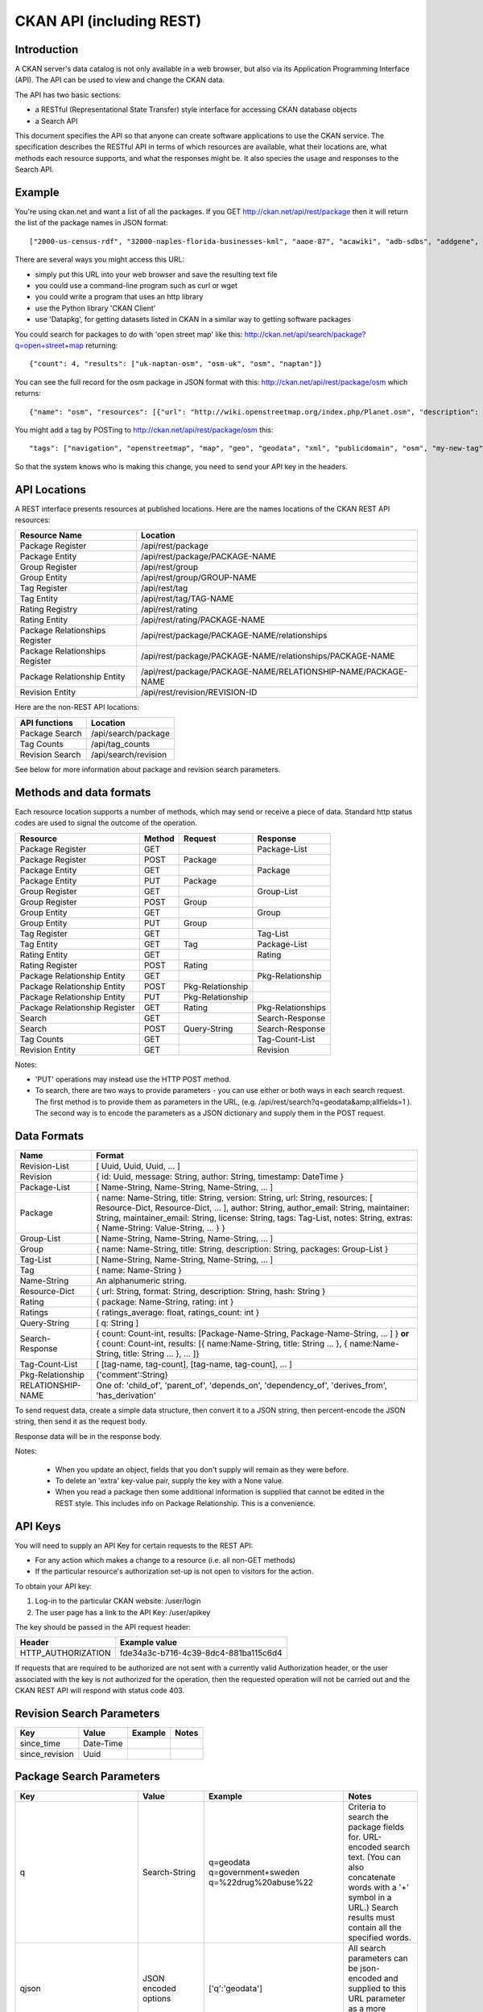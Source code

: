 =========================
CKAN API (including REST)
=========================

Introduction
============

A CKAN server's data catalog is not only available in a web browser, but also via its 
Application Programming Interface (API). The API can be used to view and change
the CKAN data.

The API has two basic sections:

* a RESTful (Representational State Transfer) style interface for accessing 
  CKAN database objects

* a Search API

This document specifies the API so that anyone can create software applications
to use the CKAN service. The specification describes the RESTful API in terms
of which resources are available, what their locations are, what methods each
resource supports, and what the responses might be. It also species the usage
and responses to the Search API.


Example
=======

You're using ckan.net and want a list of all the packages. If you GET
http://ckan.net/api/rest/package then it will return the list of the package
names in JSON format::

["2000-us-census-rdf", "32000-naples-florida-businesses-kml", "aaoe-87", "acawiki", "adb-sdbs", "addgene", "advances-in-dental-research", ... ]

There are several ways you might access this URL:

* simply put this URL into your web browser and save the resulting text file

* you could use a command-line program such as curl or wget

* you could write a program that uses an http library

* use the Python library 'CKAN Client'

* use 'Datapkg', for getting datasets listed in CKAN in a similar way to getting software packages

You could search for packages to do with 'open street map' like this: http://ckan.net/api/search/package?q=open+street+map returning::

{"count": 4, "results": ["uk-naptan-osm", "osm-uk", "osm", "naptan"]}

You can see the full record for the osm package in JSON format with this: http://ckan.net/api/rest/package/osm which returns::

{"name": "osm", "resources": [{"url": "http://wiki.openstreetmap.org/index.php/Planet.osm", "description": "All data", "format": ""}], "tags": ["navigation", "openstreetmap", "map", "geo", "geodata", "xml", "publicdomain", "osm"] ... }

You might add a tag by POSTing to http://ckan.net/api/rest/package/osm this::

"tags": ["navigation", "openstreetmap", "map", "geo", "geodata", "xml", "publicdomain", "osm", "my-new-tag"]

So that the system knows who is making this change, you need to send your API key in the headers.


API Locations
=============

A REST interface presents resources at published locations. Here are the names
locations of the CKAN REST API resources:

+--------------------------------+---------------------------------------------------------------+
| Resource Name                  | Location                                                      |
+================================+===============================================================+
| Package Register               | /api/rest/package                                             |
+--------------------------------+---------------------------------------------------------------+
| Package Entity                 | /api/rest/package/PACKAGE-NAME                                |
+--------------------------------+---------------------------------------------------------------+
| Group Register                 | /api/rest/group                                               |
+--------------------------------+---------------------------------------------------------------+
| Group Entity                   | /api/rest/group/GROUP-NAME                                    |
+--------------------------------+---------------------------------------------------------------+
| Tag Register                   | /api/rest/tag                                                 |
+--------------------------------+---------------------------------------------------------------+
| Tag Entity                     | /api/rest/tag/TAG-NAME                                        |
+--------------------------------+---------------------------------------------------------------+
| Rating Registry                | /api/rest/rating                                              |
+--------------------------------+---------------------------------------------------------------+
| Rating Entity                  | /api/rest/rating/PACKAGE-NAME                                 |
+--------------------------------+---------------------------------------------------------------+
| Package Relationships Register | /api/rest/package/PACKAGE-NAME/relationships                  |
+--------------------------------+---------------------------------------------------------------+
| Package Relationships Register | /api/rest/package/PACKAGE-NAME/relationships/PACKAGE-NAME     |
+--------------------------------+---------------------------------------------------------------+
| Package Relationship Entity    | /api/rest/package/PACKAGE-NAME/RELATIONSHIP-NAME/PACKAGE-NAME |
+--------------------------------+---------------------------------------------------------------+
| Revision Entity                | /api/rest/revision/REVISION-ID                                |
+--------------------------------+---------------------------------------------------------------+

Here are the non-REST API locations:

+-------------------+-----------------------+
| API functions     | Location              |
+===================+=======================+
| Package Search    | /api/search/package   |
+-------------------+-----------------------+
| Tag Counts        | /api/tag_counts       |
+-------------------+-----------------------+
| Revision Search   | /api/search/revision  |
+-------------------+-----------------------+

See below for more information about package and revision search parameters.


Methods and data formats
========================

Each resource location supports a number of methods, which may send or receive
a piece of data. Standard http status codes are used to signal the outcome of
the operation.

+-------------------------------+--------+------------------+-------------------+
| Resource                      | Method | Request          | Response          |
+===============================+========+==================+===================+ 
| Package Register              | GET    |                  | Package-List      | 
+-------------------------------+--------+------------------+-------------------+
| Package Register              | POST   | Package          |                   | 
+-------------------------------+--------+------------------+-------------------+
| Package Entity                | GET    |                  | Package           | 
+-------------------------------+--------+------------------+-------------------+
| Package Entity                | PUT    | Package          |                   | 
+-------------------------------+--------+------------------+-------------------+
| Group Register                | GET    |                  | Group-List        | 
+-------------------------------+--------+------------------+-------------------+
| Group Register                | POST   | Group            |                   | 
+-------------------------------+--------+------------------+-------------------+
| Group Entity                  | GET    |                  | Group             | 
+-------------------------------+--------+------------------+-------------------+
| Group Entity                  | PUT    | Group            |                   | 
+-------------------------------+--------+------------------+-------------------+
| Tag Register                  | GET    |                  | Tag-List          |  
+-------------------------------+--------+------------------+-------------------+
| Tag Entity                    | GET    | Tag              | Package-List      | 
+-------------------------------+--------+------------------+-------------------+
| Rating Entity                 | GET    |                  | Rating            | 
+-------------------------------+--------+------------------+-------------------+
| Rating Register               | POST   | Rating           |                   | 
+-------------------------------+--------+------------------+-------------------+
| Package Relationship Entity   | GET    |                  | Pkg-Relationship  |
+-------------------------------+--------+------------------+-------------------+
| Package Relationship Entity   | POST   | Pkg-Relationship |                   | 
+-------------------------------+--------+------------------+-------------------+
| Package Relationship Entity   | PUT    | Pkg-Relationship |                   | 
+-------------------------------+--------+------------------+-------------------+
| Package Relationship Register | GET    | Rating           | Pkg-Relationships | 
+-------------------------------+--------+------------------+-------------------+
| Search                        | GET    |                  | Search-Response   | 
+-------------------------------+--------+------------------+-------------------+
| Search                        | POST   | Query-String     | Search-Response   | 
+-------------------------------+--------+------------------+-------------------+
| Tag Counts                    | GET    |                  | Tag-Count-List    | 
+-------------------------------+--------+------------------+-------------------+
| Revision Entity               | GET    |                  | Revision          | 
+-------------------------------+--------+------------------+-------------------+

Notes:

* 'PUT' operations may instead use the HTTP POST method.

* To search, there are two ways to provide parameters - you can use either or
  both ways in each search request. The first method is to provide them as
  parameters in the URL, (e.g. /api/rest/search?q=geodata&amp;allfields=1 ). The
  second way is to encode the parameters as a JSON dictionary and supply them
  in the POST request.


Data Formats
============

+-----------------+------------------------------------------------------------+
| Name            | Format                                                     |
+=================+============================================================+
| Revision-List   | [ Uuid, Uuid, Uuid, ... ]                                  |
+-----------------+------------------------------------------------------------+
| Revision        | { id: Uuid, message: String, author: String,               |
|                 | timestamp: DateTime }                                      |
+-----------------+------------------------------------------------------------+
| Package-List    | [ Name-String, Name-String, Name-String, ... ]             |
+-----------------+------------------------------------------------------------+
| Package         | { name: Name-String, title: String, version: String,       |
|                 | url: String, resources: [ Resource-Dict, Resource-Dict,    |
|                 | ... ], author: String, author_email: String,               |
|                 | maintainer: String, maintainer_email: String,              |
|                 | license: String, tags: Tag-List, notes: String,            |
|                 | extras: { Name-String: Value-String, ... } }               |
+-----------------+------------------------------------------------------------+
| Group-List      | [ Name-String, Name-String, Name-String, ... ]             | 
+-----------------+------------------------------------------------------------+
| Group           | { name: Name-String, title: String, description: String,   | 
|                 | packages: Group-List }                                     |
+-----------------+------------------------------------------------------------+
| Tag-List        | [ Name-String, Name-String, Name-String, ... ]             |
+-----------------+------------------------------------------------------------+
| Tag             | { name: Name-String }                                      |
+-----------------+------------------------------------------------------------+
| Name-String     | An alphanumeric string.                                    |
+-----------------+------------------------------------------------------------+
| Resource-Dict   | { url: String, format: String, description: String,        |
|                 | hash: String }                                             |
+-----------------+------------------------------------------------------------+
| Rating          | { package: Name-String, rating: int }                      |
+-----------------+------------------------------------------------------------+
| Ratings         | { ratings_average: float, ratings_count: int }             |
+-----------------+------------------------------------------------------------+
| Query-String    | [ q: String ]                                              |
+-----------------+------------------------------------------------------------+
| Search-Response | { count: Count-int, results: [Package-Name-String,         |
|                 | Package-Name-String, ... ] }                               |
|                 | **or**                                                     |
|                 | { count: Count-int,                                        |
|                 | results: [{ name:Name-String, title: String ... },         |
|                 | { name:Name-String, title: String ... }, ... ]}            |
+-----------------+------------------------------------------------------------+
| Tag-Count-List  | [ [tag-name, tag-count], [tag-name, tag-count], ... ]      |
+-----------------+------------------------------------------------------------+
| Pkg-Relationship| {'comment':String}                                         |
+-----------------+------------------------------------------------------------+
|RELATIONSHIP-NAME| One of: 'child_of', 'parent_of', 'depends_on',             |
|                 | 'dependency_of', 'derives_from', 'has_derivation'          |
+-----------------+------------------------------------------------------------+

To send request data, create a simple data structure, then convert it to a JSON string, then percent-encode the JSON string, then send it as the request body.

Response data will be in the response body.

Notes:

 * When you update an object, fields that you don't supply will remain as they were before.

 * To delete an 'extra' key-value pair, supply the key with a None value.

 * When you read a package then some additional information is supplied that cannot be edited in the REST style. This includes info on Package Relationship. This is a convenience.


API Keys
========

You will need to supply an API Key for certain requests to the REST API:

* For any action which makes a change to a resource (i.e. all non-GET methods)

* If the particular resource's authorization set-up is not open to 
  visitors for the action.

To obtain your API key:

1. Log-in to the particular CKAN website: /user/login

2. The user page has a link to the API Key: /user/apikey

The key should be passed in the API request header:

====================== =====
Header                 Example value
====================== =====
HTTP_AUTHORIZATION     fde34a3c-b716-4c39-8dc4-881ba115c6d4
====================== =====

If requests that are required to be authorized are not sent with a currently 
valid Authorization header, or the user associated with the key is not 
authorized for the operation, then the requested operation will not be carried
out and the CKAN REST API will respond with status code 403.


Revision Search Parameters
==========================

+-----------------------+---------------+----------------------------------+----------------------------------+
| Key                   |    Value      | Example                          |  Notes                           |
+=======================+===============+==================================+==================================+ 
| since_time            | Date-Time     |                                  |                                  |
+-----------------------+---------------+----------------------------------+----------------------------------+
| since_revision        | Uuid          |                                  |                                  |
+-----------------------+---------------+----------------------------------+----------------------------------+


Package Search Parameters
=========================

+-----------------------+---------------+----------------------------------+----------------------------------+
| Key                   |    Value      | Example                          |  Notes                           |
+=======================+===============+==================================+==================================+ 
| q                     | Search-String || q=geodata                       | Criteria to search the package   |
|                       |               || q=government+sweden             | fields for. URL-encoded search   |
|                       |               || q=%22drug%20abuse%22            | text. (You can also concatenate  |
|                       |               |                                  | words with a '+' symbol in a     |
|                       |               |                                  | URL.) Search results must contain|
|                       |               |                                  | all the specified words.         |
+-----------------------+---------------+----------------------------------+----------------------------------+
| qjson                 | JSON encoded  | ['q':'geodata']                  | All search parameters can be     |
|                       | options       |                                  | json-encoded and supplied to this|
|                       |               |                                  | URL parameter as a more flexible | 
|                       |               |                                  | alternative.                     |
+-----------------------+---------------+----------------------------------+----------------------------------+
|title,                 | Search-String | title=uk&amp;tags=health+census  | Search a particular a field. Note|
|tags, notes, groups,   |               |                                  | that the latter fields mentioned |
|author, maintainer,    |               |                                  | here are in the 'extra' fields.  |
|update_frequency,      |               |                                  |                                  |
|geographic_granularity,|               |                                  |                                  |
|geographic_coverage,   |               |                                  |                                  |
|temporal_granularity,  |               |                                  |                                  |
|temporal_coverage,     |               |                                  |                                  |
|national_statistic,    |               |                                  |                                  |
|categories,            |               |                                  |                                  |
|precision,             |               |                                  |                                  |
|department, agency,    |               |                                  |                                  |
|external_reference     |               |                                  |                                  |
+-----------------------+---------------+----------------------------------+----------------------------------+
| order_by              | field-name    | order_by=name                    | Specify either rank or the field |
|                       | (default=rank)|                                  | to sort the results by           |
+-----------------------+---------------+----------------------------------+----------------------------------+
| offset, limit         | result-int    | offset=40&amp;limit=20           | Pagination options. Offset is the|
|                       | (defaults:    |                                  | number of the first result and   |
|                       | offset=0,     |                                  | limit is the number of results to|
|                       | limit=20)     |                                  | return.                          |
+-----------------------+---------------+----------------------------------+----------------------------------+
| all_fields            | 0 (default)   | all_fields=1                     | Each matching search result is   |
|                       | or 1          |                                  | given as either a package name   |
|                       |               |                                  | (0) or the full package record   |
|                       |               |                                  | (1).                             |
+-----------------------+---------------+----------------------------------+----------------------------------+
| filter_by_openness    | 0 (default)   | filter_by_openness=1             | Filters results by ones which are|
|                       | or 1          |                                  | open.                            |
+-----------------------+---------------+----------------------------------+----------------------------------+
|filter_by_downloadbable| 0 (default)   | filter_by_downloadable=1         | Filters results by ones which    |
|                       | or 1          |                                  | have at least one resource URL.  |
+-----------------------+---------------+----------------------------------+----------------------------------+


Status Codes
============

===== =====
Code  Name
===== =====
200   OK                 
301   Moved Permanently  
400   Bad Request     
403   Not Authorized     
404   Not Found          
409   Conflict (e.g. name already exists)
500   Service Error           
===== =====
